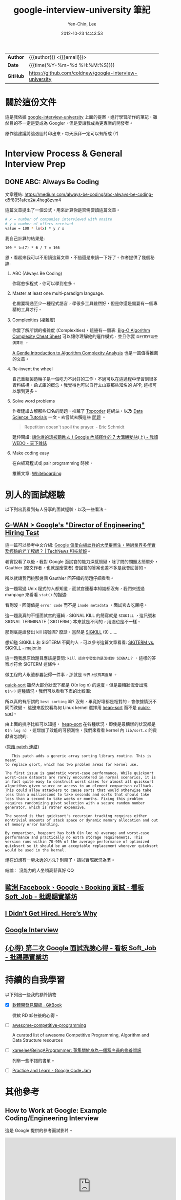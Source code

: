 #+TITLE: google-interview-university 筆記
#+AUTHOR: Yen-Chin, Lee
#+EMAIL:  coldnew.tw@gmail.com
#+DATE: 2012-10-23 14:43:53
#+UPDATED: 2016-02-26 09:20:26
#+STARTUP: logdone
#+OPTIONS: ^:nil -:nil \n:t LaTeX:dvipng
#+LANGUAGE: zh-tw
#+PERMALINK: note/google-interview-university
#+OPTIONS: num:nil ^:nil toc:t
#+OPTIONS: h:4 html-postamble:nil html-preamble:t tex:t f:t

#+HTML_HEAD: <link href="http://fonts.googleapis.com/css?family=Roboto+Slab:400,700|Inconsolata:400,700" rel="stylesheet" type="text/css" />
#+HTML_HEAD: <link href="css/style.css" rel="stylesheet" type="text/css" />

#+HTML: <div class="outline-2" id="meta">
| *Author* | {{{author}}} <{{{email}}}>                             |
| *Date*   | {{{time(%Y-%m-%d %H:%M:%S)}}}                          |
| *GitHub* | https://github.com/coldnew/google-interview-university |
#+HTML: </div>

* 關於這份文件

這是我依據 [[https://github.com/jwasham/google-interview-university][google-interview-university]] 上面的提案，進行學習所作的筆記，雖然目的不一定是要成為 Googler，但是要讓我成為更專業的開發者。

原作這建議將這張圖片印出來，每天膜拜一定可以有所成 (?)

[[file:images/future-googler.png]]

* Interview Process & General Interview Prep

** DONE ABC: Always Be Coding
   CLOSED: [2017-02-07 Tue 11:05]

   文章連結: https://medium.com/always-be-coding/abc-always-be-coding-d5f8051afce2#.4heg8zvm4

   這篇文章提出了一個公式，用來計算你是否需要讀這篇文章。

   #+BEGIN_SRC sh
     # x = number of companies interviewed with onsite
     # y = number of offers received
     value = 100 * ln(x) * y / x
   #+END_SRC

   我自己計算的結果是:

   : 100 * ln(7) * 6 / 7 = 166

   恩，看起來我可以不用讀這篇文章，不過還是來讀一下好了。作者提供了幾個秘訣:

   1. ABC (Always Be Coding)

     你寫愈多程式，你可以學到愈多。

   2. Master at least one multi-paradigm language.

     也需要精通至少一種程式語言，學很多工具雖然好，但是你還是需要有一個專精的工具才行。

   3. Complexities (複雜度)

     你要了解所謂的複雜度 (Complexities)，這邊有一個表: [[http://bigocheatsheet.com/][Big-O Algorithm Complexity Cheat Sheet]] 可以讓你理解他的運作模式，並且你要 =自行實作這些演算法= 。

     [[http://discrete.gr/complexity/][A Gentle Introduction to Algorithm Complexity Analysis]] 也是一篇值得推薦的文章。

   4. Re-invent the wheel

      自己重新製造輪子是一個吃力不討好的工作，不過可以在這過程中學習到很多資料結構、函式庫的概念。我覺得也可以自行去山寨那些知名的 APP, 這樣可以學到更多。

   5. Solve word problems

      作者建議去解那些知名的問題，推薦了 [[https://www.topcoder.com/][Topcoder]] 這網站，以及 [[https://www.topcoder.com/community/data-science/data-science-tutorials/][Data Science Tutorials]] 一文。去嘗試去解這些 [[https://community.topcoder.com/tc?module%3DMatchList][問題]] 。

      #+BEGIN_QUOTE
      Repetition doesn't spoil the prayer.  - Eric Schmidt
      #+END_QUOTE

      延伸閱讀: [[http://books.cw.com.tw/blog/article/375][讓你說的話被聽進去！Google 內部運作的 7 大溝通秘訣(上) - 我讀 WEDO - 天下雜誌]]

   6. Make coding easy

      在白板寫程式或 pair programming 時候，

      推薦文章: [[https://medium.com/@dpup/whiteboarding-4df873dbba2e#.l0mwqvoul][Whiteboarding]]


* 別人的面試經驗

  以下列出我看到有人分享的面試經驗，以及一些看法。

** [[http://www.gwan.com/blog/20160405.html][G-WAN > Google's "Director of Engineering" Hiring Test]]

   這一篇可以參考中文介紹: [[http://technews.tw/2016/10/21/googles-nit-picky-interview-process-is-a-huge-turnoff-for-some-experienced-coders/][Google 偏愛白板談兵的大學畢業生，勝過業界多年實務經驗的老工程師？ | TechNews 科技新報]]。

   老實說看了以後，我對 Google 面試官的能力深感懷疑，除了問的問題太簡單外，Gauthier (原文作者，也就是應徵者) 會回答的答案也差不多是我會回答的。

   所以就讓我們挑那幾個 Gauthier 回答錯的問題仔細看看。

   [[file:images/gwan/rc-5.png]]


   [[file:images/gwan/rc-6.png]]

   這一題寫過 Unix 程式的人都知道，面試官連基本知識都沒有，我們來透過 manpage 來看看 =stat()= 的描述:

   [[file:images/gwan/rc-6a.png]]

   看到沒，回傳值是 =error code= 而不是 =inode metadata= ，面試官去吃屎吧。

   [[file:images/gwan/rc-7.png]]

   這一題我真的不懂面試官的邏輯，SIGNAL KILL 的簡寫就是 =SIGKILL= ，這訊號和 SIGNAL TERMINATE ( SIGTERM ) 本來就是不同的，用途也是不一樣。

   那到底是誰發出 kill 訊號呢? 廢話，當然是 [[https://en.wikipedia.org/wiki/Unix_signal#SIGKILL][SIGKILL]] (9) ......

   想知道 SIGKILL 和 SIGTERM 不同的人，可以參考這篇文章看看: [[https://major.io/2010/03/18/sigterm-vs-sigkill/][SIGTERM vs. SIGKILL - major.io]]

   這一題我想原始題目應該是要問: =kill 這命令發出的是怎樣的 SIGNAL？= ，這樣的答案才符合 SIGTERM 這條件。

   [[file:images/gwan/rc-8.png]]

   做工程的人永遠都要記得一件事，那就是 =世界上沒有萬靈藥= 。

   [[https://zh.wikipedia.org/wiki/%25E5%25BF%25AB%25E9%2580%259F%25E6%258E%2592%25E5%25BA%258F][quick-sort]] 雖然大部分狀況下都是 Ο(n log n) 的速度，但是最糟狀況會出現 =O(n²)= 這種情況。我們可以看看下表的比較圖:

   [[file:images/gwan/sort.jpg]]

   所以真的有所謂的 =best sorting= 嘛? 沒有，畢竟好壞都是相對的，會依據情況不同而改變。 這邊來說說看為何 Linux kernel 選擇用 [[https://zh.wikipedia.org/zh-tw/%25E5%25A0%2586%25E6%258E%2592%25E5%25BA%258F][heap-sort]] 而不是 [[https://zh.wikipedia.org/wiki/%25E5%25BF%25AB%25E9%2580%259F%25E6%258E%2592%25E5%25BA%258F][quick-sort]]。

   由上面的排序比較可以知道， [[https://zh.wikipedia.org/zh-tw/%25E5%25A0%2586%25E6%258E%2592%25E5%25BA%258F][heap-sort]] 在各種狀況，即使是最糟糕的狀況都是 =O(n log n)= ，這增加了效能的可預測性，我們來看看 kernel 內 =lib/sort.c= 的貢獻者怎說的:

   ([[https://www.kernel.org/pub/linux/kernel/people/akpm/patches/2.6/2.6.11/2.6.11-mm2/broken-out/lib-sort-heapsort-implementation-of-sort.patch][原始 patch 連結]])

   #+BEGIN_EXAMPLE
   This patch adds a generic array sorting library routine. This is meant
to replace qsort, which has two problem areas for kernel use.

The first issue is quadratic worst-case performance. While quicksort
worst-case datasets are rarely encountered in normal scenarios, it is
in fact quite easy to construct worst cases for almost all quicksort
algorithms given source or access to an element comparison callback.
This could allow attackers to cause sorts that would otherwise take
less than a millisecond to take seconds and sorts that should take
less than a second to take weeks or months. Fixing this problem
requires randomizing pivot selection with a secure random number
generator, which is rather expensive.

The second is that quicksort's recursion tracking requires either
nontrivial amounts of stack space or dynamic memory allocation and out
of memory error handling.

By comparison, heapsort has both O(n log n) average and worst-case
performance and practically no extra storage requirements. This
version runs within 70-90% of the average performance of optimized
quicksort so it should be an acceptable replacement wherever quicksort
would be used in the kernel.
   #+END_EXAMPLE

   還在幻想有一勞永逸的方法? 別鬧了，請以實際狀況為準。

   [[file:images/gwan/rc-9.png]]


   [[file:images/gwan/rc-10.png]]



   結論： 沒能力的人坐領高薪真好 QQ

** [[https://www.ptt.cc/bbs/Soft_Job/M.1478010654.A.9A6.html][歐洲 Facebook、Google、Booking 面試 - 看板 Soft_Job - 批踢踢實業坊]]
** [[https://medium.com/@googleyasheck/i-didnt-get-hired-here-s-why-21f26d4784d5#.d170f2hua][I Didn’t Get Hired. Here’s Why]]
** [[https://lnishan.github.io/2017/google-interview-software-engineering-intern-summer-2017/][Google Interview]]

** [[https://www.ptt.cc/bbs/Soft_Job/M.1486241833.A.6D3.html][{心得} 第二次 Google 面試洗臉心得 - 看板 Soft_Job - 批踢踢實業坊]]

* 持續的自我學習
  
  以下列出一些我的額外讀物

  - [X] [[https://www.gitbook.com/book/ericyeh92094/self-reflection-and-insight-for-s-w-engineering/details][軟體開發見聞錄 · GitBook]]

    微軟 RD 卸任後的心得。

  - [ ] [[https://github.com/lnishan/awesome-competitive-programming][awesome-competitive-programming]] 

    A curated list of awesome Competitive Programming, Algorithm and Data Structure resources

  - [ ] [[https://github.com/xareelee/BeingAProgrammer][xareelee/BeingAProgrammer: 蒐集關於身為一個程序員的修養資訊]]

    列舉一些不錯的書單。

  - [ ] [[https://code.google.com/codejam/apactest/contests.html][Practice and Learn - Google Code Jam]]

* 其他參考

** How to Work at Google: Example Coding/Engineering Interview

   這是 Google 提供的參考面試影片。

   #+BEGIN_HTML
   <iframe width="560" height="315" src="https://www.youtube.com/embed/XKu_SEDAykw" frameborder="0" allowfullscreen></iframe>
   #+END_HTML

* TODO

[[https://hackernoon.com/my-slightly-unconventional-path-to-a-google-internship-329a4633a0c0#.e7u00k74j][My (slightly unconventional) path to a Google Internship]]


https://www.google.com/edu/cs/learn/student.html
